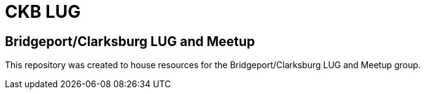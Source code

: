 ifndef::env-github[:icons: font]
ifdef::env-github[]
:status:
:outfilesuffix: .adoc
:caution-caption: :fire:
:important-caption: :exclamation:
:note-caption: :paperclip:
:tip-caption: :bulb:
:warning-caption: :warning:
endif::[]
:pygments-style: tango
:source-highlighter: pygments
:imagesdir: images/


= CKB LUG

== Bridgeport/Clarksburg LUG and Meetup

This repository was created to house resources for the Bridgeport/Clarksburg LUG and Meetup group.
